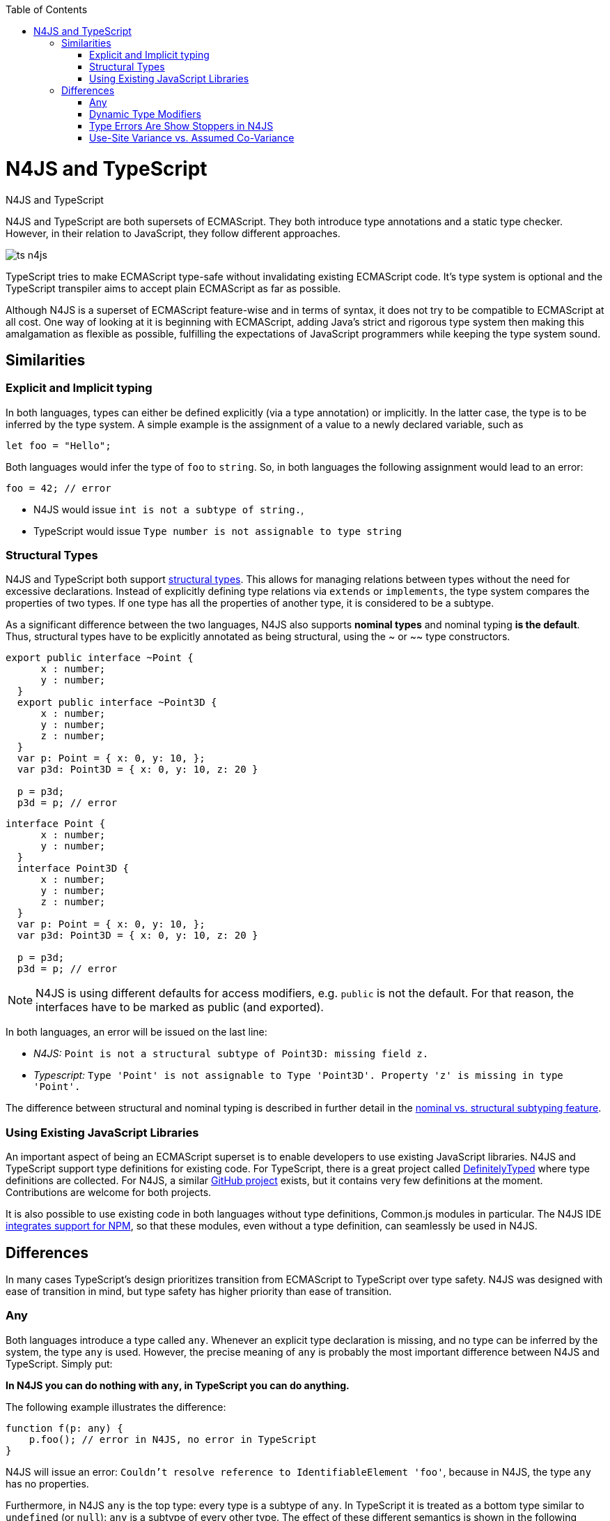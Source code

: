 :experimental:
:commandkey: &#8984;
:data-uri:
:revdate: {localdate}
:toc:
:source-highlighter: prettify
:doctype: book

.N4JS and TypeScript
= N4JS and TypeScript

N4JS and TypeScript are both supersets of ECMAScript. They both introduce type annotations and a
static type checker. However, in their relation to JavaScript, they follow different approaches.

image::ts_n4js.svg[]

TypeScript tries to make ECMAScript type-safe without invalidating existing ECMAScript code. It's
type system is optional and the TypeScript transpiler aims to accept plain ECMAScript as far as possible.

Although N4JS is a superset of ECMAScript feature-wise and in terms of syntax, it does not
try to be compatible to ECMAScript at all cost. One way of looking at it is beginning with ECMAScript, adding Java's strict
and rigorous type system then making this amalgamation as flexible as possible, fulfilling the expectations
of JavaScript programmers while keeping the type system sound.

== Similarities

=== Explicit and Implicit typing

In both languages, types can either be defined explicitly (via a type annotation) or implicitly.
In the latter case, the type is to be inferred by the type system. A simple example is the assignment
of a value to a newly declared variable, such as

[source,javascript]
let foo = "Hello";

Both languages would infer the type of `foo` to `string`. So, in both languages the following
assignment would lead to an error:

[source,javascript]
foo = 42; // error

* N4JS would issue `int is not a subtype of string.`,
* TypeScript would issue ``Type `number` is not assignable to type `string```

=== Structural Types

N4JS and TypeScript both support <<../features/nominal-and-structural-typing#nominal_and_structural_typing,structural types>>.
This allows for managing relations between types without the need for excessive declarations.
Instead of explicitly defining type relations via `extends` or `implements`, the type system
compares the properties of two types. If one type has all the properties of another type, it is considered to be a subtype.

As a significant difference between the two languages, N4JS also supports **nominal types**
and nominal typing **is the default**. Thus, structural types have to be explicitly
annotated as being structural, using the +~+ or +~~+ type constructors.

//~


[source,javascript]
----
export public interface ~Point {
      x : number;
      y : number;
  }
  export public interface ~Point3D {
      x : number;
      y : number;
      z : number;
  }
  var p: Point = { x: 0, y: 10, };
  var p3d: Point3D = { x: 0, y: 10, z: 20 }

  p = p3d;
  p3d = p; // error
----

[source,javascript]
----
interface Point {
      x : number;
      y : number;
  }
  interface Point3D {
      x : number;
      y : number;
      z : number;
  }
  var p: Point = { x: 0, y: 10, };
  var p3d: Point3D = { x: 0, y: 10, z: 20 }

  p = p3d;
  p3d = p; // error
----


NOTE: N4JS is using different defaults for access modifiers, e.g. `public` is not the default. For that reason, the interfaces have to be marked as public (and exported).


In both languages, an error will be issued on the last line:

* _N4JS:_ `Point is not a structural subtype of Point3D: missing field z.`
* _Typescript:_ `Type 'Point' is not assignable to Type 'Point3D'. Property 'z' is missing in type 'Point'.`

The difference between structural and nominal typing is described in further detail in the <<features/nominal-vs-structural-typing.html#nominal_vs_structural_typing,nominal vs. structural subtyping feature>>.


=== Using Existing JavaScript Libraries


An important aspect of being an ECMAScript superset is to enable developers to use existing JavaScript libraries. N4JS and
TypeScript support type definitions for existing code. For TypeScript, there is a great project called
http://definitelytyped.org/[DefinitelyTyped] where type definitions are collected. For
N4JS, a similar https://github.com/NumberFour/n4jsd[GitHub project] exists, but it contains
very few definitions at the moment. Contributions are welcome for both projects.

It is also possible to use existing code in both languages without type definitions, Common.js modules in particular.
The N4JS IDE <<features/nodejs#nodejs,integrates support for NPM>>, so that these modules, even without a
type definition, can seamlessly be used in N4JS.


== Differences

In many cases TypeScript's design prioritizes transition from ECMAScript to TypeScript
over type safety. N4JS was designed with ease of transition in mind, but type safety has higher
priority than ease of transition.


=== Any

Both languages introduce a type called `any`. Whenever an explicit type declaration is missing, and no type can be
inferred by the system, the type `any` is used. However, the precise meaning of `any` is probably the most important
difference between N4JS and TypeScript. Simply put:

**In N4JS you can do *nothing* with `any`, in TypeScript you can do anything.**

The following example illustrates the difference:

[source,javascript]
function f(p: any) {
    p.foo(); // error in N4JS, no error in TypeScript
}


N4JS will issue an error: `Couldn't resolve reference to IdentifiableElement 'foo'`, because in N4JS, the type `any`
has no properties.


Furthermore, in N4JS `any` is the top type: every type is a subtype of `any`. In TypeScript it is treated as a bottom
type similar to `undefined` (or `null`): `any` is a subtype of every other type. The effect of these different semantics
is shown in the following example:

[source,javscript]
----
function bar(p: string) {
    p.charAt(0);
}

var s: string = "Hello";
var x: any = 42;

bar(s);
bar(x); // error in N4JS, no error in TypeScript
----


Of course, you would get an error at runtime: `TypeError: p.charAt is not a function`


The different interpretation of `any` reflects the different approaches visualized in the figure at the beginning.
`any` in TypeScript is JavaScript in pure form: access anything, assign to everything. `any` in N4JS is even more rigorous
than type `Object` in Java: access nothing, assign to nothing (except `any` itself).

////////
It also illustrates how both languages are moving closer to each other: The better the type inferencer is and the more
alternative concepts are provided, the less often any is to be used. With the introduction of union types for instance,
 the usage of any has been reduced in TypeScript and N4JS. Another example is "this" type, introduced with TypeScript
1.8 and also available in N4JS; it also makes some usages of any expandable.
////////

=== Dynamic Type Modifiers

N4JS allows developers to use types in dynamic way, by using the `+` type modifier. This so-called ** dynamic
type modifier**  allows for accessing arbitrary properties even when they are not known to the type system. The following
example shows the effect:

[source]
function f(p: any, d: any+) {
    p.foo(); // error in N4JS
    d.foo(); // no error in N4JS, as d is "dynamic"
}



While `any+` resembles TypeScript's behavior of `any`, it is still more restrictive: `any+` will never be used as a default,
it has to be declared explicitly; and a value of type `any+` still cannot be assigned to variables of other types except `any`.


|===========================
2+| | **access anything**| **assign to everything** | **used as default**
.2+| **N4JS** |  **any** | ✕ |  ✕  | •
| **any+** | ✓ | ✕ |
| **TypeScript**  | **any** | ✓  | ✓ |  •
|===========================

=== Type Errors Are Show Stoppers in N4JS

N4JS has two general levels of issues reported by the compiler: ** warning**  and ** error** .
Serious issues like type errors are treated as errors in N4JS and all errors will prevent
the transpiler to emit any JavaScript code in order to avoid producing
code that might break at runtime.
For TypeScript, on the other hand, it is a main concern to never impede of the developer,
and its transpiler will thus produce JavaScript output code even in the case of compile errors.
Given the example from the beginning

[source,javascript]
var str = 'Hello';
str = 42;  // both N4JS and TypeScript show an error here
str.charAt(2);

The N4JS transpiler will reject the compilation of that code, while TypeScript will create a JavaScript output file
that breaks at runtime in the last line.

=== Use-Site Variance vs. Assumed Co-Variance
One of the tricky subtleties of generics is co- and contra-variance. What's that? Let's have a look at the hello-world
example for generics: a simplified list that can hold only a single element:

[source,javascript]
class List<T> {
    read(): T;
    write(T);
}

Further, we assume two types `A` and `B` with

[source]
class A {}
class B extends A { foo() {} }
let a: A = new A(), b: B = new B();
let la: List<A>(), lb: List<B>;


That is, `B` is a subtype of `A` (it doesn't matter whether we use nominal or structural subtyping!). Now the interesting
question is: When `B` is a subtype of `A`, is `List<B>` a subtype of `List<A>`? That is, is it possible to
use an instance of `List<B>` wherever an instance of `List<A>` is expected? If that were true, `List<T>`
would be co-variant. If the opposite were true, that is, `List<A>` a subtype of `List<B>`, then we would say
`List<T>` is contra-variant. If both conclusions are wrong, then `List<T>` is invariant.

Now, let's look at the following assignments:

[source]
la = lb; // works in TypeScript, N4JS issues an error
lb = la; // both TypeScript and N4JS issue an error

Do these assignments work? Actually, N4JS and TypeScript will give you different answers:
In N4JS, both assignments are rejected. TypeScript, on the other hand, allows the first
assignment but rejects the second one. It assumes that when `B` is a subtype of `A`, then
`List<B>` is a subtype of `List<B>`. TypeScript makes the assumption that generics
are always co-variant.


Since it is not obvious why both assignments are rejected by N4JS, let's have a look what happens here:

[source,javascript]
la = new List<A>(); la.write(a); lb = la; lb.read().foo();
lb = new List<B>(); la = lb; la.write(a); lb.read().foo();

In the first line, we create a new list of `A` and add an a. After assigning `lb` to `la`, we have a list of
`B`, but it actually contains an `A`. So when we try to call `foo()` on the object returned (from which we
think it is a `B`), we get a problem!
In the second line, the problem is similar. This time we create a list of `B`. Instead of adding a `B`, we
first assign `lb` to `la`. Now we add an `A` to the list that says that it accepts `A` s . And it does! But
since the list actually is a list of `B`, we get a problem when we access the (very same) list via `lb` --
we assume it contains `B` s, and again we get a problem when calling `foo()`.


That means that `List<T>` is invariant! In practice this is very inconvenient. Assume that we only want
to read from the list. In that case, it would be ok to use `lb` instead of `la`. On the other hand, if we only
want to write to the list, then we could use `la` instead of `lb` (since adding ``B``'s to a list expecting `A`
does not do any harm).


There are different solutions to that problem. N4JS follows Java and uses **use-site variance**. This means,
when the list is used, we can define whether we want to read or write from it. This can be done by using so-called
"wildcards" and constraints when parameterizing the list, for example:

[source,javascript]
function copy(readOnlyList: List<? extends A>, writeOnlyList: List<? super A>) {
    writeOnlyList.write( readOnlyList.read );
}


In practice, reading (from a list) is much more often used then writing. And in this case TypeScript's covariant
assumption causes no problems. When writing, however, it can cause the above problems.

For more information on generics please see <</features/generics#generics,generics feature page>>.
